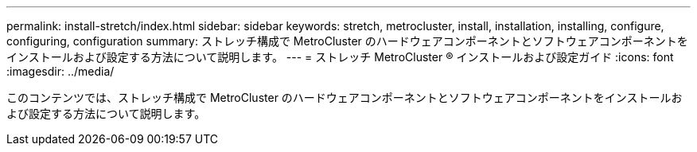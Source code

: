 ---
permalink: install-stretch/index.html 
sidebar: sidebar 
keywords: stretch, metrocluster, install, installation, installing, configure, configuring, configuration 
summary: ストレッチ構成で MetroCluster のハードウェアコンポーネントとソフトウェアコンポーネントをインストールおよび設定する方法について説明します。 
---
= ストレッチ MetroCluster ® インストールおよび設定ガイド
:icons: font
:imagesdir: ../media/


[role="lead"]
このコンテンツでは、ストレッチ構成で MetroCluster のハードウェアコンポーネントとソフトウェアコンポーネントをインストールおよび設定する方法について説明します。
